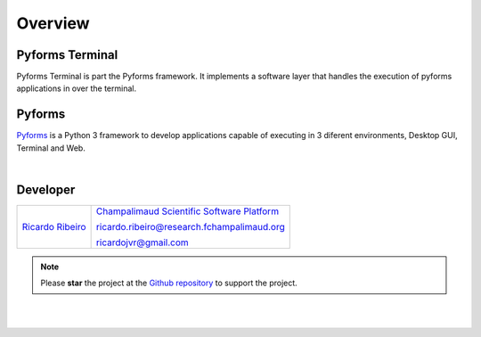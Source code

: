 **********
Overview
**********

Pyforms Terminal
================

.. image:: /_static/imgs/pyforms-terminal.jpg
   :width: 80px
   :align: right

Pyforms Terminal is part the Pyforms framework.
It implements a software layer that handles the execution of pyforms applications in over the terminal.


Pyforms
========

.. image:: /_static/imgs/pyforms.jpg
   :width: 80px
   :align: right

`Pyforms <http://pyforms.readthedocs.io/>`_ is a Python 3 framework to develop applications capable of executing in 3 diferent environments, Desktop GUI, Terminal and Web.

.. image:: /_static/imgs/pyforms-layers.svg
    :width: 50%
    :align: center

|


Developer
=============

============================================================================================    =====================================================================================================================
`Ricardo Ribeiro <https://www.linkedin.com/in/ricardo-jorge-vieira-ribeiro-690373aa>`_              `Champalimaud Scientific Software Platform <https://fchampalimaud.org/platforms/single/scientific-software>`_  

                                                                                                    ricardo.ribeiro@research.fchampalimaud.org

                                                                                                    ricardojvr@gmail.com
============================================================================================    =====================================================================================================================


.. note::

   Please **star** the project at the `Github repository <https://github.com/UmSenhorQualquer/pyforms-terminal/>`_  to support the project.

|
|
